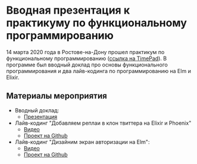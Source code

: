 * Вводная презентация к практикуму по функциональному программированию
14 марта 2020 года в Ростове-на-Дону прошел практикум по функциональному
программированию ([[https://lambda61.timepad.ru/event/1267011/][ссылка на TimePad]]). В программе был вводный доклад про основы функционального
программирования и два лайв-кодинга по программированию на Elm и Elixir.
** Материалы мероприятия
- Вводный доклад:
  - [[https://lambda-61.github.io/fp-practicum-intro/][Презентация]]
- Лайв-кодинг "Добавляем реплаи в клон твиттера на Elixir и Phoenix"
  - [[https://youtu.be/LsGbTeybKGM][Видео]]
  - [[https://github.com/lambda-61/notatwitter-api-server][Проект на Github]]
- Лайв-кодинг "Дизайним экран авторизации на Elm":
  - [[https://youtu.be/aRHkMYyCM40][Видео]]
  - [[https://github.com/lambda-61/notatwitter-ui][Проект на Github]]
